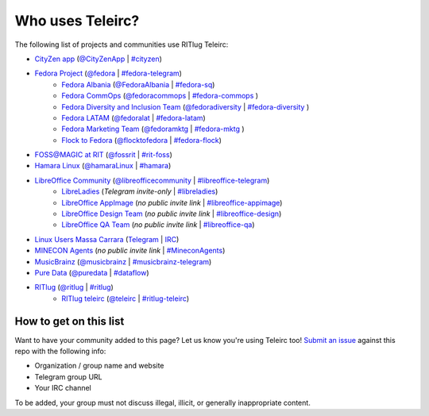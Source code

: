 #################
Who uses Teleirc?
#################

The following list of projects and communities use RITlug Teleirc:

-  `CityZen app <https://cityzenapp.co>`_ (`@CityZenApp <https://t.me/CityZenApp>`_ | `#cityzen <https://webchat.freenode.net/?channels=cityzen>`_)

-  `Fedora Project <https://docs.fedoraproject.org/en-US/project/>`_ (`@fedora <https://t.me/fedora>`_ | `#fedora-telegram <https://webchat.freenode.net/?channels=fedora-telegram>`_)
    -  `Fedora Albania <https://www.facebook.com/fedorasq/>`_ (`@FedoraAlbania <https://t.me/FedoraAlbania>`_ | `#fedora-sq <https://webchat.freenode.net/?channels=fedora-sq>`_)
    -  `Fedora CommOps <https://docs.fedoraproject.org/en-US/commops/>`_ (`@fedoracommops <https://t.me/fedoracommops>`_ | `#fedora-commops <https://webchat.freenode.net/?channels=fedora-commops>`_ )
    -  `Fedora Diversity and Inclusion Team <https://docs.fedoraproject.org/en-US/diversity-inclusion/team/>`_ (`@fedoradiversity <https://t.me/fedoradiversity>`_ | `#fedora-diversity <https://webchat.freenode.net/?channels=fedora-diversity>`_ )
    -  `Fedora LATAM <http://fedoracommunity.org/latam>`__ (`@fedoralat <https://t.me/fedoralat>`__ | `#fedora-latam <https://webchat.freenode.net/?channels=fedora-latam>`__)
    -  `Fedora Marketing Team <https://fedoraproject.org/wiki/Marketing>`_ (`@fedoramktg <https://t.me/fedoramktg>`_ | `#fedora-mktg <https://webchat.freenode.net/?channels=fedora-mktg>`_ )
    -  `Flock to Fedora <https://flocktofedora.org>`_ (`@flocktofedora <https://t.me/flocktofedora>`_ | `#fedora-flock <https://webchat.freenode.net/?channels=fedora-flock>`_)

-  `FOSS@MAGIC at RIT <http://foss.rit.edu>`_ (`@fossrit <https://t.me/fossrit>`_  | `#rit-foss <https://webchat.freenode.net/?channels=rit-foss>`_)

- `Hamara Linux <https://hamaralinux.org>`_ (`@hamaraLinux
  <https://t.me/hamaraLinux>`_ | `#hamara <https://webchat.oftc.net/?channels=#hamara>`_)

-  `LibreOffice Community <https://www.libreoffice.org/>`_ (`@libreofficecommunity <https://t.me/libreofficecommunity>`_ | `#libreoffice-telegram <https://webchat.freenode.net/?channels=libreoffice-telegram>`_)
    -  `LibreLadies <https://www.mail-archive.com/libreladies@documentfoundation.org/info.html>`_ (*Telegram invite-only* | `#libreladies <https://webchat.freenode.net/?channels=libreladies>`_)
    -  `LibreOffice AppImage <https://appimage.org/>`_ (*no public invite link* | `#libreoffice-appimage <https://webchat.freenode.net/?channels=libreoffice-appimage>`_)
    -  `LibreOffice Design Team <https://wiki.documentfoundation.org/Design>`_ (*no public invite link* | `#libreoffice-design <https://webchat.freenode.net/?channels=libreoffice-design>`_)
    -  `LibreOffice QA Team <https://www.libreoffice.org/community/qa/>`_ (*no public invite link* | `#libreoffice-qa <https://webchat.freenode.net/?channels=libreoffice-qa>`_)

- `Linux Users Massa Carrara <https://www.lumacaonline.org/>`_ (`Telegram <https://t.me/joinchat/Afu_TAczLfB4dQRKeYQCqg>`_ | `IRC <https://www.lumacaonline.org/webchat.php>`_)

-  `MINECON Agents <https://mojang.com/2016/06/calling-all-agents-help-us-run-minecon-2016/>`_ (*no public invite link* | `#MineconAgents <https://webchat.esper.net/?channels=MineconAgents>`_)

-  `MusicBrainz <https://musicbrainz.org/doc/About>`_ (`@musicbrainz <https://t.me/musicbrainz>`_ | `#musicbrainz-telegram <https://webchat.freenode.net/?channels=musicbrainz-telegram>`_)

-  `Pure Data <https://puredata.info/>`_ (`@puredata <https://t.me/puredata>`_ | `#dataflow <https://webchat.freenode.net/?channels=dataflow>`_)

-  `RITlug <https://ritlug.com>`_ (`@ritlug <https://t.me/ritlug>`_ | `#ritlug <https://webchat.freenode.net/?channels=ritlug>`_)
    -  `RITlug teleirc <https://github.com/RITlug/teleirc>`_ (`@teleirc <https://t.me/teleirc>`_ | `#ritlug-teleirc <https://webchat.freenode.net/?channels=ritlug-teleirc>`_)


***********************
How to get on this list
***********************

Want to have your community added to this page?
Let us know you're using Teleirc too!
`Submit an issue <https://github.com/RITlug/teleirc/issues/new>`_ against this repo with the following info:

-  Organization / group name and website
-  Telegram group URL
-  Your IRC channel

To be added, your group must not discuss illegal, illicit, or generally inappropriate content.

